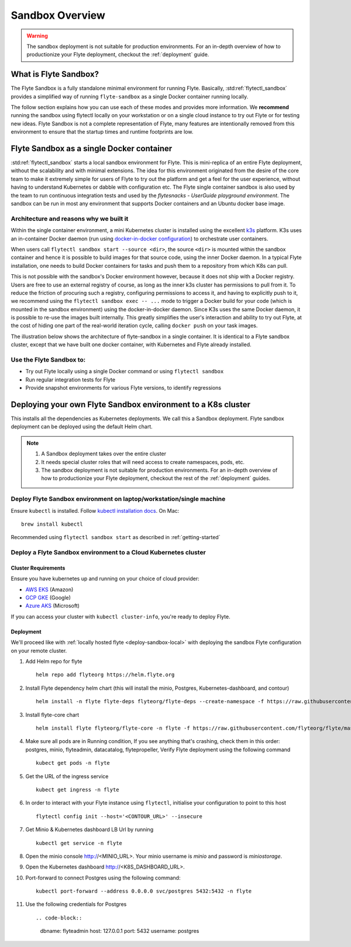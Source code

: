 .. _deployment-sandbox:

###################
Sandbox Overview
###################

.. warning::
    The sandbox deployment is not suitable for production environments. For an in-depth overview of how to productionize your Flyte deployment, checkout the :ref:`deployment` guide.


**********************
What is Flyte Sandbox?
**********************
The Flyte Sandbox is a fully standalone minimal environment for running Flyte. Basically, :std:ref:`flytectl_sandbox` provides a simplified way of running ``flyte-sandbox`` as a single Docker container running locally.

The follow section explains how you can use each of these modes and provides more information. We **recommend** running the sandbox using flytectl locally on your workstation or on a single cloud instance to try out Flyte or for testing new ideas. Flyte Sandbox is not a complete representation of Flyte,
many features are intentionally removed from this environment to ensure that the startup times and runtime footprints are low.

*******************************************
Flyte Sandbox as a single Docker container
*******************************************

:std:ref:`flytectl_sandbox` starts a local sandbox environment for Flyte. This is mini-replica of an entire Flyte deployment, without the scalability and with minimal extensions. The idea for this environment originated from the desire of the core team to make it extremely simple for users of Flyte to
try out the platform and get a feel for the user experience, without having to understand Kubernetes or dabble with configuration etc. The Flyte single container sandbox is also used by the team to run continuous integration tests and used by the `flytesnacks - UserGuide playground environment`. The sandbox can be run
in most any environment that supports Docker containers and an Ubuntu docker base image.

Architecture and reasons why we built it
========================================
Within the single container environment, a mini Kubernetes cluster is installed using the excellent `k3s <https://k3s.io/>`__ platform. K3s uses an in-container Docker daemon (run using `docker-in-docker configuration <https://www.docker.com/blog/docker-can-now-run-within-docker/>`__) to orchestrate user containers.

When users call ``flytectl sandbox start --source <dir>``, the source ``<dir>`` is mounted within the sandbox container and hence it is possible to build images for that source code, using the inner Docker daemon. In a typical Flyte installation, one needs to build Docker containers for tasks and push them to a repository from which K8s can pull.

This is not possible with the sandbox's Docker environment however, because it does not ship with a Docker registry. Users are free to use an external registry of course, as long as the inner k3s cluster has permissions to pull from it. To reduce the friction of procuring such a registry, configuring permissions to access it, and having to explicitly push to it,
we recommend using the ``flytectl sandbox exec -- ...`` mode to trigger a Docker build for your code (which is mounted in the sandbox environment) using the docker-in-docker daemon. Since K3s uses the same Docker daemon, it is possible to re-use the images built internally. This greatly simplifies the user's interaction and ability to try out Flyte, at the cost of hiding one part of the real-world iteration cycle, calling ``docker push`` on your task images.

The illustration below shows the architecture of flyte-sandbox in a single container. It is identical to a Flyte sandbox cluster, except that we have built one docker container, with Kubernetes and Flyte already installed.

.. image:: https://raw.githubusercontent.com/flyteorg/static-resources/main/flyte/deployment/sandbox/flyte_sandbox_single_container.png
   :alt: Architecture of single container Flyte Sandbox


Use the Flyte Sandbox to:
=========================
* Try out Flyte locally using a single Docker command or using ``flytectl sandbox``
* Run regular integration tests for Flyte
* Provide snapshot environments for various Flyte versions, to identify regressions

***************************************************************
Deploying your own Flyte Sandbox environment to a K8s cluster
***************************************************************

This installs all the dependencies as Kubernetes deployments. We call this a Sandbox deployment. Flyte sandbox deployment can be deployed using the default Helm chart.

.. note::

    #. A Sandbox deployment takes over the entire cluster
    #. It needs special cluster roles that will need access to create namespaces, pods, etc.
    #. The sandbox deployment is not suitable for production environments. For an in-depth overview of how to productionize your Flyte deployment, checkout the rest of the :ref:`deployment` guides.


.. image:: https://raw.githubusercontent.com/flyteorg/static-resources/main/flyte/deployment/sandbox/flyte_sandbox_single_k8s_cluster.png
   :alt: Architecture of Sandbox deployment of Flyte. Single K8s cluster


.. _deploy-sandbox-local:

Deploy Flyte Sandbox environment on laptop/workstation/single machine
=======================================================================


Ensure ``kubectl`` is installed. Follow `kubectl installation docs <https://kubernetes.io/docs/tasks/tools/install-kubectl/>`__. On Mac::

    brew install kubectl

Recommended using ``flytectl sandbox start`` as described in :ref:`getting-started`

.. prompt:: bash $

        docker run --rm --privileged -p 30081:30081 -p 30084:30084 -p 30088:30088 cr.flyte.org/flyteorg/flyte-sandbox

.. _deployment-sandbox-dedicated-k8s-cluster:

Deploy a Flyte Sandbox environment to a Cloud Kubernetes cluster
==================================================================

Cluster Requirements
---------------------

Ensure you have kubernetes up and running on your choice of cloud provider:

- `AWS EKS <https://aws.amazon.com/eks/>`_ (Amazon)
- `GCP GKE <https://cloud.google.com/kubernetes-engine/>`_ (Google)
- `Azure AKS <https://azure.microsoft.com/en-us/services/kubernetes-service/>`_ (Microsoft)

If you can access your cluster with ``kubectl cluster-info``, you're ready to deploy Flyte.


Deployment
-----------

We'll proceed like with :ref:`locally hosted flyte <deploy-sandbox-local>` with deploying the sandbox
Flyte configuration on your remote cluster.


#. Add Helm repo for flyte ::

    helm repo add flyteorg https://helm.flyte.org

#. Install Flyte dependency helm chart (this will install the minio, Postgres, Kubernetes-dashboard, and contour) ::

    helm install -n flyte flyte-deps flyteorg/flyte-deps --create-namespace -f https://raw.githubusercontent.com/flyteorg/flyte/master/charts/flyte-core/values-sandbox.yaml

#. Install flyte-core chart ::

    helm install flyte flyteorg/flyte-core -n flyte -f https://raw.githubusercontent.com/flyteorg/flyte/master/charts/flyte-core/values-sandbox.yaml --wait

#. Make sure all pods are in Running condition, If you see anything that's crashing, check them in this order: postgres, minio, flyteadmin, datacatalog, flytepropeller, Verify Flyte deployment using the following command ::

    kubect get pods -n flyte

#. Get the URL of the ingress service ::

    kubect get ingress -n flyte

#. In order to interact with your Flyte instance using ``flytectl``, initialise your configuration to point to this host ::

    flytectl config init --host='<CONTOUR_URL>' --insecure

#. Get Minio & Kubernetes dashboard LB Url by running ::

    kubectl get service -n flyte

#. Open the minio console http://<MINIO_URL>. Your minio username is `minio` and password is `miniostorage`.

#. Open the Kubernetes dashboard http://<K8S_DASHBOARD_URL>.

#. Port-forward to connect Postgres using the following command: ::

    kubectl port-forward --address 0.0.0.0 svc/postgres 5432:5432 -n flyte
    
#. Use the following credentials for Postgres ::

   .. code-block::

      dbname: flyteadmin
      host: 127.0.0.1
      port: 5432
      username: postgres


